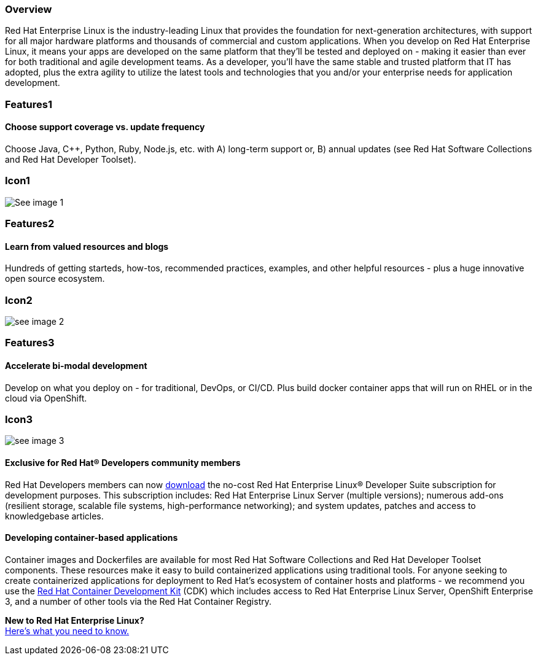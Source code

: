 :awestruct-layout: product-overview
:awestruct-status: yellow
:awestruct-interpolate: true
:leveloffset: 1

== Overview

Red Hat Enterprise Linux is the industry-leading Linux that provides the foundation for next-generation architectures, with support for all major hardware platforms and thousands of commercial and custom applications.  When you develop on Red Hat Enterprise Linux, it means your apps are developed on the same platform that they’ll be tested and deployed on - making it easier than ever for both traditional and agile development teams. As a developer, you’ll have the same stable and trusted platform that IT has adopted, plus the extra agility to utilize the latest tools and technologies that you and/or your enterprise needs for application development.

== Features1

=== Choose support coverage vs. update frequency

Choose Java, C++, Python, Ruby, Node.js, etc. with A) long-term support  or, B) annual updates (see Red Hat Software Collections and Red Hat Developer Toolset).

== Icon1

image:#{cdn(site.base_url + '/images/icons/products/products_laptop.png')}["See image 1"]


== Features2

=== Learn from valued resources and blogs

Hundreds of getting starteds, how-tos, recommended practices, examples, and other helpful resources - plus a huge innovative open source ecosystem.

== Icon2
image:#{cdn(site.base_url + '/images/icons/products/products_speedometer.png')}["see image 2"]



== Features3

=== Accelerate bi-modal development

Develop on what you deploy on - for traditional, DevOps, or CI/CD.  Plus build docker container apps that will run on RHEL or in the cloud via OpenShift.

== Icon3
image:#{cdn(site.base_url + '/images/icons/products/products_cloud.png')}["see image 3"]


=== Exclusive for Red Hat® Developers community members

Red Hat Developers members can now https://developers.redhat.com/download-manager/link/1350474[download] the no-cost Red Hat Enterprise Linux® Developer Suite subscription for development purposes. This subscription includes: Red Hat Enterprise Linux Server (multiple versions); numerous add-ons (resilient storage, scalable file systems, high-performance networking); and system updates, patches and access to knowledgebase articles.


=== Developing container-based applications

Container images and Dockerfiles are available for most Red Hat Software Collections and Red Hat Developer Toolset components. These resources make it easy to build containerized applications using traditional tools. For anyone seeking to create containerized applications for deployment to Red Hat’s ecosystem of container hosts and platforms - we recommend you use the link:#{site.base_url}/products/cdk/overview/[Red Hat Container Development Kit] (CDK) which includes access to Red Hat Enterprise Linux Server, OpenShift Enterprise 3, and a number of other tools via the Red Hat Container Registry.

[.panel.callout.text-center]
*New to Red Hat Enterprise Linux?* +
link:#{site.base_url}/articles/rhel-what-you-need-to-know[Here’s what you need to know.]

///////////////////////////////////////////////////////////////////////////////////////////////////////////////////////
image 1
PNG: http://design.jboss.org/redhatdeveloper/website/redhatdeveloper_2_0/illustrations/png/products_tools.png
SVG: http://design.jboss.org/redhatdeveloper/website/redhatdeveloper_2_0/illustrations/svg/products_tools.svg


image 2
PNG: http://design.jboss.org/redhatdeveloper/website/redhatdeveloper_2_0/illustrations/png/products_getstarted.png
SVG: http://design.jboss.org/redhatdeveloper/website/redhatdeveloper_2_0/illustrations/svg/products_getstarted.svg


image 3
PNG: http://design.jboss.org/redhatdeveloper/website/redhatdeveloper_2_0/illustrations/png/solutions_illustrations_devops.png
SVG: http://design.jboss.org/redhatdeveloper/website/redhatdeveloper_2_0/illustrations/svg/solutions_illustrations_devops.svg


//////////////////////////////////////////////////////////////////////////////////////////////////////////////////////

